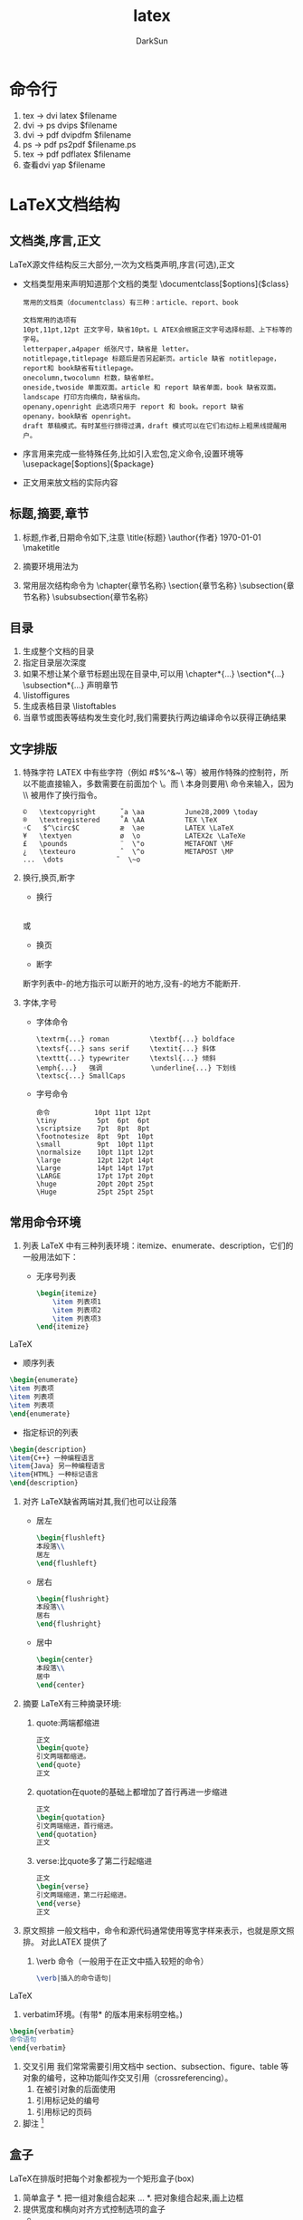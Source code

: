 #+TITLE: latex
#+AUTHOR: DarkSun
#+EMAIL: lujun9972@gmail.com
#+OPTIONS: H3 num:nil toc:nil \n:nil ::t |:t ^:nil -:nil f:t *:t <:t

* 命令行
  1. tex -> dvi
     latex $filename
  2. dvi -> ps
     dvips $filename
  3. dvi -> pdf
     dvipdfm $filename
  4. ps -> pdf
     ps2pdf $filename.ps
  5. tex -> pdf
     pdflatex $filename
  6. 查看dvi
     yap $filename
* LaTeX文档结构
** 文档类,序言,正文
   LaTeX源文件结构反三大部分,一次为文档类声明,序言(可选),正文
   * 文档类型用来声明知道那个文档的类型
     \documentclass[$options]{$class}
     #+BEGIN_EXAMPLE
     常用的文档类（documentclass）有三种：article、report、book
     #+END_EXAMPLE
     #+BEGIN_EXAMPLE
     文档常用的选项有
     10pt,11pt,12pt 正文字号，缺省10pt。L ATEX会根据正文字号选择标题、上下标等的字号。
     letterpaper,a4paper 纸张尺寸，缺省是 letter。
     notitlepage,titlepage 标题后是否另起新页。article 缺省 notitlepage，report和 book缺省有titlepage。
     onecolumn,twocolumn 栏数，缺省单栏。
     oneside,twoside 单面双面。article 和 report 缺省单面，book 缺省双面。
     landscape 打印方向横向，缺省纵向。
     openany,openright 此选项只用于 report 和 book。report 缺省
     openany，book缺省 openright。
     draft 草稿模式。有时某些行排得过满，draft 模式可以在它们右边标上粗黑线提醒用户。
     #+END_EXAMPLE
   * 序言用来完成一些特殊任务,比如引入宏包,定义命令,设置环境等
     \usepackage[$options]{$package}
   * 正文用来放文档的实际内容
     \begin{document}
     $text
     \end{document}
** 标题,摘要,章节
   1. 标题,作者,日期命令如下,注意\maketitle命令放在最后
      \title{标题}
      \author{作者}
      \today
      \maketitle
   2. 摘要环境用法为
      \begin{abstract}
      \end{abstract}
   3. 常用层次结构命令为
      \chapter{章节名称}
      \section{章节名称}
      \subsection{章节名称}
      \subsubsection{章节名称}
** 目录
   1. 生成整个文档的目录
      \tableofcontents
   2. 指定目录层次深度
      \setcounter{tocdepth}{深度}
   3. 如果不想让某个章节标题出现在目录中,可以用
      \chapter*{...}
      \section*{...}
      \subsection*{...}
      声明章节
   4. \生成插图目录
      \listoffigures
   5. 生成表格目录
      \listoftables
   6. 当章节或图表等结构发生变化时,我们需要执行两边编译命令以获得正确结果
** 文字排版
   1. 特殊字符
      LATEX 中有些字符（例如 #$%^&_{}~\ 等）被用作特殊的控制符，所以不能直接输入，多数需要在前面加个 \。而 \ 本身则要用\textbackslash 命令来输入，因为 \\ 被用作了换行指令。
      #+BEGIN_EXAMPLE
      ©   \textcopyright      ˚a \aa          June28,2009 \today
      ®   \textregistered     ˚A \AA          TEX \TeX
      ◦C   $^\circ$C          æ  \ae          LATEX \LaTeX
      ¥   \textyen            ø  \o           LATEX2ε \LaTeXe
      £   \pounds             ¨  \"o          METAFONT \MF
      ¿   \texteuro           ˆ  \^o          METAPOST \MP
      ...  \dots             ˜  \~o
      #+END_EXAMPLE
   2. 换行,换页,断字
      * 换行
	\\
	或
	\newline
      * 换页
	\newpage
      * 断字
	\hyphenation{断字列表}
	断字列表中-的地方指示可以断开的地方,没有-的地方不能断开.
   3. 字体,字号
      * 字体命令
	#+BEGIN_EXAMPLE
	\textrm{...} roman          \textbf{...} boldface
	\textsf{...} sans serif     \textit{...} 斜体
	\texttt{...} typewriter     \textsl{...} 倾斜
	\emph{...}   强调            \underline{...} 下划线
	\textsc{...} SmallCaps
	#+END_EXAMPLE
      * 字号命令
	#+BEGIN_EXAMPLE
	命令           10pt 11pt 12pt
	\tiny          5pt  6pt  6pt
	\scriptsize    7pt  8pt  8pt
	\footnotesize  8pt  9pt  10pt
	\small         9pt  10pt 11pt
	\normalsize    10pt 11pt 12pt
	\large         12pt 12pt 14pt
	\Large         14pt 14pt 17pt
	\LARGE         17pt 17pt 20pt
	\huge          20pt 20pt 25pt
	\Huge          25pt 25pt 25pt
	#+END_EXAMPLE
** 常用命令环境
   1. 列表
      LaTeX 中有三种列表环境：itemize、enumerate、description，它们的一般用法如下：
      * 无序号列表
	#+BEGIN_SRC LaTeX
	\begin{itemize}
        \item 列表项1
        \item 列表项2
        \item 列表项3
	\end{itemize}
	#+END_SRC LaTeX
      * 顺序列表
	#+BEGIN_SRC LaTeX
	\begin{enumerate}
	\item 列表项
	\item 列表项
	\item 列表项
	\end{enumerate}
	#+END_SRC
      * 指定标识的列表
	#+BEGIN_SRC LaTeX
	\begin{description}
	\item{C++} 一种编程语言
	\item{Java} 另一种编程语言
	\item{HTML} 一种标记语言
	\end{description}
	#+END_SRC
   2. 对齐
      LaTeX缺省两端对其,我们也可以让段落
      * 居左
	#+BEGIN_SRC LaTeX
	\begin{flushleft}
	本段落\\
	居左
	\end{flushleft}
	#+END_SRC
      * 居右
	#+BEGIN_SRC LaTeX
	\begin{flushright}
	本段落\\
	居右
	\end{flushright}
	#+END_SRC
      * 居中
	#+BEGIN_SRC LaTeX
	\begin{center}
	本段落\\
	居中
	\end{center}
	#+END_SRC
   3. 摘要
      LaTeX有三种摘录环境:
      1. quote:两端都缩进
	 #+BEGIN_SRC LaTeX
	 正文
	 \begin{quote}
	 引文两端都缩进。
	 \end{quote}
	 正文
	 #+END_SRC
      2. quotation在quote的基础上都增加了首行再进一步缩进
	 #+BEGIN_SRC LaTeX
	 正文
	 \begin{quotation}
	 引文两端缩进，首行缩进。
	 \end{quotation}
	 正文
	 #+END_SRC
      3. verse:比quote多了第二行起缩进
	 #+BEGIN_SRC LaTeX
	 正文
	 \begin{verse}
	 引文两端缩进，第二行起缩进。
	 \end{verse}
	 正文
	 #+END_SRC
   4. 原文照排
      一般文档中，命令和源代码通常使用等宽字样来表示，也就是原文照排。
      对此LATEX 提供了
      1. \verb 命令（一般用于在正文中插入较短的命令）
	 #+BEGIN_SRC LaTeX
	 \verb|插入的命令语句|
	 #+END_SRC LaTeX
      2. verbatim环境。(有带* 的版本用来标明空格。)
	 #+BEGIN_SRC LaTeX
	 \begin{verbatim}
	 命令语句
	 \end{verbatim}
	 #+END_SRC
   5. 交叉引用
      我们常常需要引用文档中 section、subsection、figure、table 等对象的编号，这种功能叫作交叉引用（crossreferencing）。
      1. 在被引对象的后面使用\label定义一个标记
	 \label{标记名}
      2. 引用标记处的编号
	 \ref{标记号}
      3. 引用标记的页码
	 \pageref{标记吗}
   6. 脚注
      \footnote{脚注}
** 盒子
   LaTeX在排版时把每个对象都视为一个矩形盒子(box)
   1. 简单盒子
      *. 把一组对象组合起来
	 \mbox{...}
      *. 把对象组合起来,画上边框
	 \fbox{...}
   2. 提供宽度和横向对齐方式控制选项的盒子
      * \makebox[宽度][对齐方式]{内容}
      * \framebox[宽度][对齐方式]{内容}
      * 对齐方式用l,r,s分别代表居左,居右,分散对齐
   3. 提供宽度和纵向对齐方式控制选项的盒子
      * \parbox[对齐方式]{宽度}{内容}
      * 这里对齐方式分别为t,c,b分别代表居顶,居中,居低
      * begin{minipage} 内容 end{minipage}
* 数学
  为了使用AMS-LaTeX提供的数学功能,我们需要在文档的序言部分加载amsmath宏包
  \usepackage[options]{amsmath}
** 数学模式
   LaTeX中的数学模式有两种形式
   1. display:独立排序,可以有或者没有编号
   2. inline:指在正文插入行间数学公式
      #+CATPITON 简单数学公式的输入
      |                | TeX命令  | LaTeX命令 | LaTeX环境   | amsmath环境 |
      |----------------+----------+-----------+-------------+-------------|
      | 行间公式       | $...$    | \(...\)   | math        |             |
      | 无编号独立公式 | $$...$$$ | \[...\]   | displaymath | equation*   |
      | 有编号独立公式 |          |           | equation    | equation    |
      * 推荐行间公式用$...$,无编号独立公式用\[...\].
      * 建议不要用$$...$$,因为它跟AMS-LaTeX有冲突
      * 数学模式下有个\boxed命令,类似\fbox可以给文本内容加方框
	#+BEGIN_SRC LaTeX
	爱因斯坦的$E=mc^2$方程
	\[E=mc^2\]
	\[\boxed{E=mc^2}\]
	\begin{equation}
	E=mc^2
	\end{equation}
	#+END_SRC
** 基本元素
   1. 字母
      英文字母在数学模式下可以直接输入,希腊字母需要用命令输入,大写希腊字母的命令首字母也是大写
      #+BEGIN_EXAMPLE
      α \alpha       θ \theta         o o         τ \tau
      β \beta        ϑ \vartheta      π \pi       υ \upsilon
      γ \gamma       ι \iota          ϖ \varpi    ϕ \phi
      δ \delta       κ \kappa         ρ \rho     φ \varphi
      ϵ \epsilon      λ \lambda       ϱ \varrho    χ \chi
      ε \varepsilon  µ \mu            σ \sigma    ψ \psi
      ζ \zeta        ν \nu            ς \varsigma ω \omega
      η \eta         ξ \xi
      Γ \Gamma       Λ \Lambda        Σ \Sigma    Ψ \Psi
      ∆ \Delta        Ξ \Xi           Υ \Upsilon   Ω \Omega
      Θ \Theta       Π \Pi           Φ \Phi
      #+END_EXAMPLE
   2. 指数、下标、根号
      指数或上标用 ^ 表示，下标用 _ 表示，根号用 \sqrt 表示。上下标如果多于一个字母或符号，需要用一对{} 括起来。
      #+BEGIN_SRC LaTeX
      \[x_{ij}^2\quad\sqrt[2]{x}\]
      #+END_SRC
   3. 运算符
      有些特殊运算符需要用命令得到
      #+BEGIN_EXAMPLE
      \pm                     ±
      \times                  ×
      \div                    ÷
      \cdot                   ·
      \cap                    ∩
      \cup                    ∪
      \geq                    ≥
      \leq                    ≤
      \neq                     
      \approx                 ≈
      \equiv                  ≡
      \sum                    ∑
      \prod                   ∏
      \lim                    极限符号
      \int                    积分符号
      \iint \iiint \\\iiiint \idotsint  输入多重积分                   
      #+END_EXAMPLE
   5. 分隔符
      * 各种括号用() [] \{\} \langle\rlang等命令标识
      * 我们可以在上述分隔符前加\big \Big \bigg \Bigg等命令来调整大小.
      
** 箭头
   #+BEGIN_EXAMPLE
   ← \leftarrow ←− \longleftarrow
   → \rightarrow −→ \longrightarrow
   ↔ \leftrightarrow ←→ \longleftrightarrow
   ⇐ \Leftarrow ⇐= \Longleftarrow
   ⇒ \Rightarrow =⇒ \Longrightarrow
   ⇔ \Leftrightarrow ⇐⇒ \Longleftrightarrow
   #+END_EXAMPLE
** 标注
   #+BEGIN_EXAMPLE
   表 3.4: 数学注音符号
    \acute{x}  \tilde{x}  \mathring{x}
    \grave{x}  \breve{x}  \dot{x}
    \bar{x}    \check{x}  \ddot{x}
    \vec{x}    \hat{x}
    \dddot{x}
   表 3.5: 长标注符号
   \overline{xxx}  \overleftrightarrow{xxx}
   \underline{xxx}  \underleftrightarrow{xxx}
   \overleftarrow{xxx}
   \overbrace{xxx}
   \underleftarrow{xxx}  \underbrace{xxx}
   \overrightarrow{xxx}  \widetilde{xxx}
   \underrightarrow{xxx} \widehat{xxx}
   #+END_EXAMPLE
** 省略号
   #+BEGIN_EXAMPLE
   \dots   
   \cdots
   \vdots
   \ddots
   #+END_EXAMPLE
